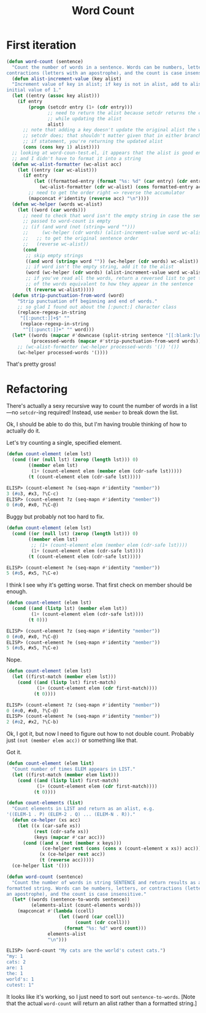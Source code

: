 #+title: Word Count

* First iteration

#+begin_src emacs-lisp
  (defun word-count (sentence)
    "Count the number of words in a sentence. Words can be numbers, letters, or
  contractions (letters with an apostrophe), and the count is case insensitive."
    (defun alist-increment-value (key alist)
    "Increment value of key in alist; if key is not in alist, add to alist with
  initial value of 1."
    (let ((entry (assoc key alist)))
      (if entry
          (progn (setcdr entry (1+ (cdr entry)))
                 ;; need to return the alist because setcdr returns the cons cell
                 ;; while updating the alist
                 alist)
        ;; note that adding a key doesn't update the original alist the way
        ;; setcdr does; that shouldn't matter given that in either branch of the
        ;; if statement, you're returning the updated alist
        (cons (cons key 1) alist))))
    ;; looking at word-coun-test.el, it appears that the alist is good enough,
    ;; and I didn't have to format it into a string
    (defun wc-alist-formatter (wc-alist acc)
      (let ((entry (car wc-alist)))
        (if entry
            (let ((formatted-entry (format "%s: %d" (car entry) (cdr entry))))
              (wc-alist-formatter (cdr wc-alist) (cons formatted-entry acc)))
          ;; need to get the order right => reverse the accumulator
          (mapconcat #'identity (reverse acc) "\n"))))
    (defun wc-helper (words wc-alist)
      (let ((word (car words)))
        ;; need to check that word isn't the empty string in case the sentence
        ;; passed to word-count is empty
        ;; (if (and word (not (string= word "")))
        ;;     (wc-helper (cdr words) (alist-increment-value word wc-alist))
        ;;   ;; to get the original sentence order
        ;;   (reverse wc-alist))
        (cond
         ;; skip empty strings
         ((and word (string= word "")) (wc-helper (cdr words) wc-alist))
         ;; if word isn't the empty string, add it to the alist
         (word (wc-helper (cdr words) (alist-increment-value word wc-alist)))
         ;; if you've read all the words, return a reversed list to get the order
         ;; of the words equivalent to how they appear in the sentence
         (t (reverse wc-alist)))))
    (defun strip-punctuation-from-word (word)
      "Strip punctuation off beginning and end of words."
      ;; so glad I found out about the [:punct:] character class
      (replace-regexp-in-string
       "[[:punct:]]+$" ""
       (replace-regexp-in-string
        "^[[:punct:]]+" "" word)))
    (let* ((words (mapcar #'downcase (split-string sentence "[[:blank:]\n]+")))
           (processed-words (mapcar #'strip-punctuation-from-word words)))    
      ;; (wc-alist-formatter (wc-helper processed-words '()) '())
      (wc-helper processed-words '())))
#+end_src

That's pretty gross!

* Refactoring

There's actually a sexy recursive way to count the number of words in a
list---no =setcdr=-ing required! Instead, use =member= to break down the
list.

Ok, I should be able to do this, but I'm having trouble thinking of how to
actually do it.

Let's try counting a single, specified element.

#+begin_src emacs-lisp
  (defun count-element (elem lst)
    (cond ((or (null lst) (zerop (length lst))) 0)
          ((member elem lst)
           (1+ (count-element elem (member elem (cdr-safe lst)))))
          (t (count-element elem (cdr-safe lst)))))
#+end_src

#+begin_src emacs-lisp
  ELISP> (count-element ?e (seq-mapn #'identity "member"))
  3 (#o3, #x3, ?\C-c)
  ELISP> (count-element ?z (seq-mapn #'identity "member"))
  0 (#o0, #x0, ?\C-@)
#+end_src

Buggy but probably not too hard to fix.

#+begin_src emacs-lisp
  (defun count-element (elem lst)
    (cond ((or (null lst) (zerop (length lst))) 0)
          ((member elem lst)
           ;; (1+ (count-element elem (member elem (cdr-safe lst))))
           (1+ (count-element elem (cdr-safe lst))))
          (t (count-element elem (cdr-safe lst)))))
#+end_src

#+begin_src emacs-lisp
  ELISP> (count-element ?e (seq-mapn #'identity "member"))
  5 (#o5, #x5, ?\C-e)
#+end_src

I think I see why it's getting worse. That first check on member should be
enough.

#+begin_src emacs-lisp
  (defun count-element (elem lst)
    (cond ((and (listp lst) (member elem lst))
           (1+ (count-element elem (cdr-safe lst))))
          (t 0)))
#+end_src

#+begin_src emacs-lisp
  ELISP> (count-element ?z (seq-mapn #'identity "member"))
  0 (#o0, #x0, ?\C-@)
  ELISP> (count-element ?e (seq-mapn #'identity "member"))
  5 (#o5, #x5, ?\C-e)
#+end_src

Nope.

#+begin_src emacs-lisp
  (defun count-element (elem lst)
    (let ((first-match (member elem lst)))
      (cond ((and (listp lst) first-match)
             (1+ (count-element elem (cdr first-match))))
            (t 0))))
#+end_src

#+begin_src emacs-lisp
  ELISP> (count-element ?z (seq-mapn #'identity "member"))
  0 (#o0, #x0, ?\C-@)
  ELISP> (count-element ?e (seq-mapn #'identity "member"))
  2 (#o2, #x2, ?\C-b)
#+end_src

Ok, I got it, but now I need to figure out how to not double count. Probably
just =(not (member elem acc))= or something like that.

Got it.

#+begin_src emacs-lisp
  (defun count-element (elem list)
    "Count number of times ELEM appears in LIST."
    (let ((first-match (member elem list)))
      (cond ((and (listp list) first-match)
             (1+ (count-element elem (cdr first-match))))
            (t 0))))

  (defun count-elements (list)
    "Count elements in LIST and return as an alist, e.g.
  '((ELEM-1 . P) (ELEM-2 . Q) ... (ELEM-N . R))."
    (defun ce-helper (xs acc)
      (let ((x (car-safe xs))
            (rest (cdr-safe xs))
            (keys (mapcar #'car acc)))
        (cond ((and x (not (member x keys)))
               (ce-helper rest (cons (cons x (count-element x xs)) acc)))
              (x (ce-helper rest acc))
              (t (reverse acc)))))
    (ce-helper list '()))
#+end_src

#+begin_src emacs-lisp
  (defun word-count (sentence)
    "Count the number of words in string SENTENCE and return results as a
  formatted string. Words can be numbers, letters, or contractions (letters with
  an apostrophe), and the count is case insensitive."
    (let* ((words (sentence-to-words sentence))
           (elements-alist (count-elements words)))
      (mapconcat #'(lambda (ccell)
                     (let ((word (car ccell))
                           (count (cdr ccell)))
                       (format "%s: %d" word count)))
                 elements-alist
                 "\n")))
#+end_src

#+begin_src emacs-lisp
  ELISP> (word-count "My cats are the world's cutest cats.")
  "my: 1
  cats: 2
  are: 1
  the: 1
  world's: 1
  cutest: 1"
#+end_src

It looks like it's working, so I just need to sort out
=sentence-to-words=. [Note that the actual =word-count= will return an alist
rather than a formatted string.]

